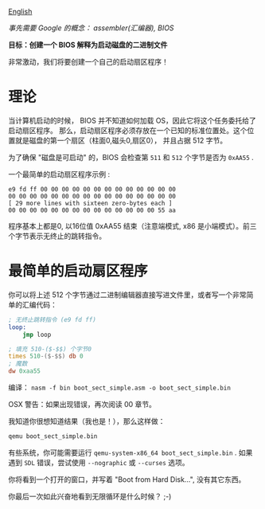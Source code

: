 [[file:./README_en.md][English]]

/事先需要 Google 的概念： assembler(汇编器), BIOS/

*目标：创建一个 BIOS 解释为启动磁盘的二进制文件*

非常激动，我们将要创建一个自己的启动扇区程序！

* 理论
当计算机启动的时候， BIOS 并不知道如何加载 OS，因此它将这个任务委托给了启动扇区程序。
那么，启动扇区程序必须存放在一个已知的标准位置处。这个位置就是磁盘的第一个扇区（柱面0,磁头0,扇区0），
并且占据 512 字节。

为了确保 "磁盘是可启动" 的，BIOS 会检查第 =511= 和 =512= 个字节是否为 =0xAA55= .

一个最简单的启动扇区程序示例 :

#+BEGIN_EXAMPLE
e9 fd ff 00 00 00 00 00 00 00 00 00 00 00 00 00
00 00 00 00 00 00 00 00 00 00 00 00 00 00 00 00
[ 29 more lines with sixteen zero-bytes each ]
00 00 00 00 00 00 00 00 00 00 00 00 00 00 55 aa
#+END_EXAMPLE

程序基本上都是0, 以16位值 0xAA55 结束（注意端模式, x86 是小端模式）。前三个字节表示无终止的跳转指令。

* 最简单的启动扇区程序
你可以将上述 512 个字节通过二进制编辑器直接写进文件里，或者写一个非常简单的汇编代码：

#+BEGIN_SRC asm
; 无终止跳转指令 (e9 fd ff)
loop:
    jmp loop

; 填充 510-($-$$) 个字节0
times 510-($-$$) db 0
; 魔数
dw 0xaa55
#+END_SRC

编译： =nasm -f bin boot_sect_simple.asm -o boot_sect_simple.bin=

OSX 警告：如果出现错误，再次阅读 00 章节。

我知道你很想知道结果（我也是！），那么这样做：
#+BEGIN_SRC sh
qemu boot_sect_simple.bin
#+END_SRC

有些系统，你可能需要运行 =qemu-system-x86_64 boot_sect_simple.bin= . 如果遇到 =SDL= 错误，尝试使用 =--nographic= 或 =--curses= 选项。

你将看到一个打开的窗口，并写着 "Boot from Hard Disk...", 没有其它东西。

你最后一次如此兴奋地看到无限循环是什么时候？ ;-)

